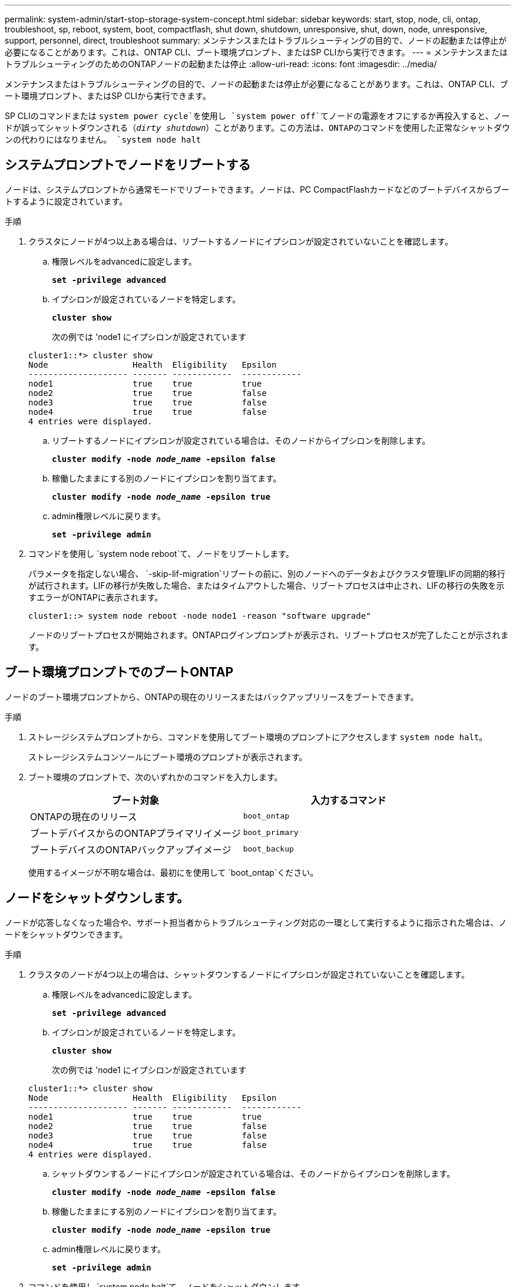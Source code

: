 ---
permalink: system-admin/start-stop-storage-system-concept.html 
sidebar: sidebar 
keywords: start, stop, node, cli, ontap, troubleshoot, sp, reboot, system, boot, compactflash, shut down, shutdown,  unresponsive, shut, down, node, unresponsive, support, personnel, direct, troubleshoot 
summary: メンテナンスまたはトラブルシューティングの目的で、ノードの起動または停止が必要になることがあります。これは、ONTAP CLI、ブート環境プロンプト、またはSP CLIから実行できます。 
---
= メンテナンスまたはトラブルシューティングのためのONTAPノードの起動または停止
:allow-uri-read: 
:icons: font
:imagesdir: ../media/


[role="lead"]
メンテナンスまたはトラブルシューティングの目的で、ノードの起動または停止が必要になることがあります。これは、ONTAP CLI、ブート環境プロンプト、またはSP CLIから実行できます。

SP CLIのコマンドまたは `system power cycle`を使用し `system power off`てノードの電源をオフにするか再投入すると、ノードが誤ってシャットダウンされる（_dirty shutdown_）ことがあります。この方法は、ONTAPのコマンドを使用した正常なシャットダウンの代わりにはなりません。 `system node halt`



== システムプロンプトでノードをリブートする

ノードは、システムプロンプトから通常モードでリブートできます。ノードは、PC CompactFlashカードなどのブートデバイスからブートするように設定されています。

.手順
. クラスタにノードが4つ以上ある場合は、リブートするノードにイプシロンが設定されていないことを確認します。
+
.. 権限レベルをadvancedに設定します。
+
`*set -privilege advanced*`

.. イプシロンが設定されているノードを特定します。
+
`*cluster show*`

+
次の例では 'node1 にイプシロンが設定されています

+
[listing]
----
cluster1::*> cluster show
Node                 Health  Eligibility   Epsilon
-------------------- ------- ------------  ------------
node1                true    true          true
node2                true    true          false
node3                true    true          false
node4                true    true          false
4 entries were displayed.
----
.. リブートするノードにイプシロンが設定されている場合は、そのノードからイプシロンを削除します。
+
`*cluster modify -node _node_name_ -epsilon false*`

.. 稼働したままにする別のノードにイプシロンを割り当てます。
+
`*cluster modify -node _node_name_ -epsilon true*`

.. admin権限レベルに戻ります。
+
`*set -privilege admin*`



. コマンドを使用し `system node reboot`て、ノードをリブートします。
+
パラメータを指定しない場合、 `-skip-lif-migration`リブートの前に、別のノードへのデータおよびクラスタ管理LIFの同期的移行が試行されます。LIFの移行が失敗した場合、またはタイムアウトした場合、リブートプロセスは中止され、LIFの移行の失敗を示すエラーがONTAPに表示されます。

+
[listing]
----
cluster1::> system node reboot -node node1 -reason "software upgrade"
----
+
ノードのリブートプロセスが開始されます。ONTAPログインプロンプトが表示され、リブートプロセスが完了したことが示されます。





== ブート環境プロンプトでのブートONTAP

ノードのブート環境プロンプトから、ONTAPの現在のリリースまたはバックアップリリースをブートできます。

.手順
. ストレージシステムプロンプトから、コマンドを使用してブート環境のプロンプトにアクセスします `system node halt`。
+
ストレージシステムコンソールにブート環境のプロンプトが表示されます。

. ブート環境のプロンプトで、次のいずれかのコマンドを入力します。
+
|===
| ブート対象 | 入力するコマンド 


 a| 
ONTAPの現在のリリース
 a| 
`boot_ontap`



 a| 
ブートデバイスからのONTAPプライマリイメージ
 a| 
`boot_primary`



 a| 
ブートデバイスのONTAPバックアップイメージ
 a| 
`boot_backup`

|===
+
使用するイメージが不明な場合は、最初にを使用して `boot_ontap`ください。





== ノードをシャットダウンします。

ノードが応答しなくなった場合や、サポート担当者からトラブルシューティング対応の一環として実行するように指示された場合は、ノードをシャットダウンできます。

.手順
. クラスタのノードが4つ以上の場合は、シャットダウンするノードにイプシロンが設定されていないことを確認します。
+
.. 権限レベルをadvancedに設定します。
+
`*set -privilege advanced*`

.. イプシロンが設定されているノードを特定します。
+
`*cluster show*`

+
次の例では 'node1 にイプシロンが設定されています

+
[listing]
----
cluster1::*> cluster show
Node                 Health  Eligibility   Epsilon
-------------------- ------- ------------  ------------
node1                true    true          true
node2                true    true          false
node3                true    true          false
node4                true    true          false
4 entries were displayed.
----
.. シャットダウンするノードにイプシロンが設定されている場合は、そのノードからイプシロンを削除します。
+
`*cluster modify -node _node_name_ -epsilon false*`

.. 稼働したままにする別のノードにイプシロンを割り当てます。
+
`*cluster modify -node _node_name_ -epsilon true*`

.. admin権限レベルに戻ります。
+
`*set -privilege admin*`



. コマンドを使用し `system node halt`て、ノードをシャットダウンします。
+
パラメータを指定しない場合、 `-skip-lif-migration`シャットダウンの前に、別のノードへのデータおよびクラスタ管理LIFの同期的移行が試行されます。LIFの移行が失敗した場合、またはタイムアウトした場合、シャットダウンプロセスは中止され、LIFの移行の失敗を示すエラーがONTAPに表示されます。

+
パラメータを両方使用すると、シャットダウン時にコアダンプを手動でトリガーできます `-dump`。

+
次の例は、ハードウェアのメンテナンスのために「 node1 」という名前のノードをシャットダウンします。

+
[listing]
----
cluster1::> system node halt -node node1 -reason 'hardware maintenance'
----

